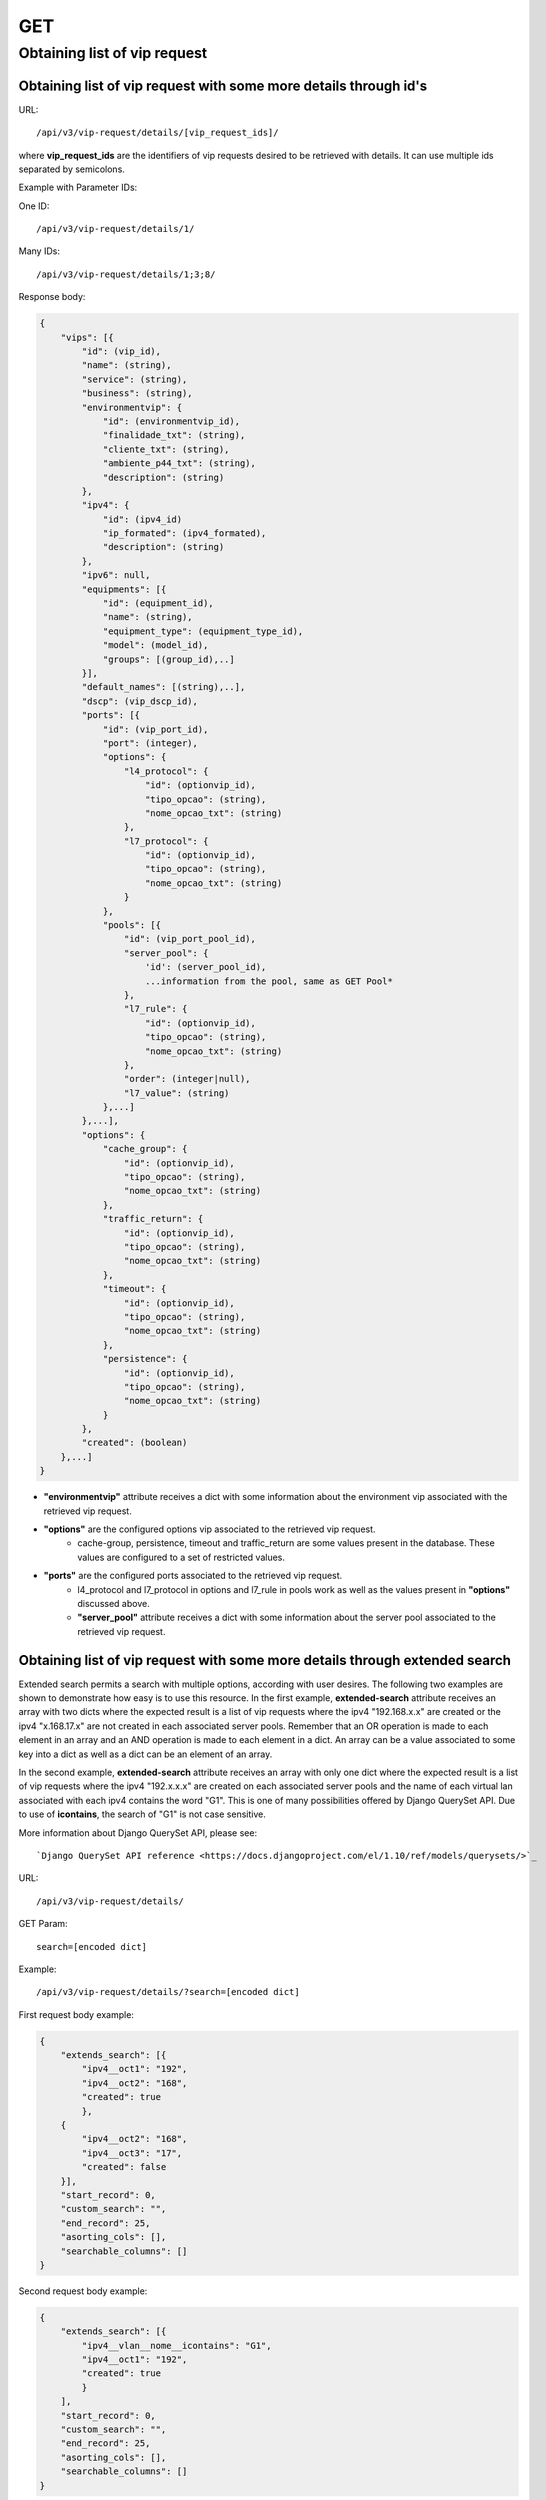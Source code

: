 GET
###

Obtaining list of vip request
*****************************

Obtaining list of vip request with some more details through id's
=================================================================

URL::

    /api/v3/vip-request/details/[vip_request_ids]/

where **vip_request_ids** are the identifiers of vip requests desired to be retrieved with details. It can use multiple ids separated by semicolons.

Example with Parameter IDs:

One ID::

    /api/v3/vip-request/details/1/

Many IDs::

    /api/v3/vip-request/details/1;3;8/

Response body:

.. code-block:: json

    {
        "vips": [{
            "id": (vip_id),
            "name": (string),
            "service": (string),
            "business": (string),
            "environmentvip": {
                "id": (environmentvip_id),
                "finalidade_txt": (string),
                "cliente_txt": (string),
                "ambiente_p44_txt": (string),
                "description": (string)
            },
            "ipv4": {
                "id": (ipv4_id)
                "ip_formated": (ipv4_formated),
                "description": (string)
            },
            "ipv6": null,
            "equipments": [{
                "id": (equipment_id),
                "name": (string),
                "equipment_type": (equipment_type_id),
                "model": (model_id),
                "groups": [(group_id),..]
            }],
            "default_names": [(string),..],
            "dscp": (vip_dscp_id),
            "ports": [{
                "id": (vip_port_id),
                "port": (integer),
                "options": {
                    "l4_protocol": {
                        "id": (optionvip_id),
                        "tipo_opcao": (string),
                        "nome_opcao_txt": (string)
                    },
                    "l7_protocol": {
                        "id": (optionvip_id),
                        "tipo_opcao": (string),
                        "nome_opcao_txt": (string)
                    }
                },
                "pools": [{
                    "id": (vip_port_pool_id),
                    "server_pool": {
                        'id': (server_pool_id),
                        ...information from the pool, same as GET Pool*
                    },
                    "l7_rule": {
                        "id": (optionvip_id),
                        "tipo_opcao": (string),
                        "nome_opcao_txt": (string)
                    },
                    "order": (integer|null),
                    "l7_value": (string)
                },...]
            },...],
            "options": {
                "cache_group": {
                    "id": (optionvip_id),
                    "tipo_opcao": (string),
                    "nome_opcao_txt": (string)
                },
                "traffic_return": {
                    "id": (optionvip_id),
                    "tipo_opcao": (string),
                    "nome_opcao_txt": (string)
                },
                "timeout": {
                    "id": (optionvip_id),
                    "tipo_opcao": (string),
                    "nome_opcao_txt": (string)
                },
                "persistence": {
                    "id": (optionvip_id),
                    "tipo_opcao": (string),
                    "nome_opcao_txt": (string)
                }
            },
            "created": (boolean)
        },...]
    }

* **"environmentvip"** attribute receives a dict with some information about the environment vip associated with the retrieved vip request.
* **"options"** are the configured options vip associated to the retrieved vip request.
    * cache-group, persistence, timeout and traffic_return are some values present in the database. These values are configured to a set of restricted values.
* **"ports"** are the configured ports associated to the retrieved vip request.
    * l4_protocol and l7_protocol in options and l7_rule in pools work as well as the values present in **"options"** discussed above.
    * **"server_pool"** attribute receives a dict with some information about the server pool associated to the retrieved vip request.

Obtaining list of vip request with some more details through extended search
============================================================================

Extended search permits a search with multiple options, according with user desires. The following two examples are shown to demonstrate how easy is to use this resource. In the first example, **extended-search** attribute receives an array with two dicts where the expected result is a list of vip requests where the ipv4 "192.168.x.x" are created or the ipv4 "x.168.17.x" are not created in each associated server pools. Remember that an OR operation is made to each element in an array and an AND operation is made to each element in a dict. An array can be a value associated to some key into a dict as well as a dict can be an element of an array.

In the second example, **extended-search** attribute receives an array with only one dict where the expected result is a list of vip requests where the ipv4 "192.x.x.x" are created on each associated server pools and the name of each virtual lan associated with each ipv4 contains the word "G1". This is one of many possibilities offered by Django QuerySet API.  Due to use of **icontains**, the search of "G1" is not case sensitive.

More information about Django QuerySet API, please see::

    `Django QuerySet API reference <https://docs.djangoproject.com/el/1.10/ref/models/querysets/>`_

URL::

    /api/v3/vip-request/details/

GET Param::

    search=[encoded dict]

Example::

    /api/v3/vip-request/details/?search=[encoded dict]

First request body example:

.. code-block:: json

    {
        "extends_search": [{
            "ipv4__oct1": "192",
            "ipv4__oct2": "168",
            "created": true
            },
        {
            "ipv4__oct2": "168",
            "ipv4__oct3": "17",
            "created": false
        }],
        "start_record": 0,
        "custom_search": "",
        "end_record": 25,
        "asorting_cols": [],
        "searchable_columns": []
    }

Second request body example:

.. code-block:: json

    {
        "extends_search": [{
            "ipv4__vlan__nome__icontains": "G1",
            "ipv4__oct1": "192",
            "created": true
            }
        ],
        "start_record": 0,
        "custom_search": "",
        "end_record": 25,
        "asorting_cols": [],
        "searchable_columns": []
    }

URL encoded for first request body example::

    /api/v3/vip-request/details/?search=%22%7B+++++%22extends_search%22%3A+%5B%7B+++++++++%22ipv4__oct1%22%3A+%22192%22%2C+++++++++%22ipv4__oct2%22%3A+%22168%22%2C+++++++++%22created%22%3A+true+++++++++%7D%2C+++++%7B+++++++++%22ipv4__oct2%22%3A+%22168%22%2C+++++++++%22ipv4__oct3%22%3A+%2217%22%2C+++++++++%22created%22%3A+false+++++%7D%5D%2C+++++%22start_record%22%3A+0%2C+++++%22custom_search%22%3A+%22%22%2C+++++%22end_record%22%3A+25%2C+++++%22asorting_cols%22%3A+%5B%5D%2C+++++%22searchable_columns%22%3A+%5B%5D+%7D%22

URL encoded for second request body example::

    /api/v3/vip-request/details/?search=%7B+++++++++%22extends_search%22%3A+%5B%7B+++++++++++++%22ipv4__vlan__nome__icontains%22%3A+%22TVGLOBO%22+%2C+++++++++++++%22ipv4__oct1%22%3A+%22192%22%2C+++++++++++++%22created%22%3A+true+++++++++++++%7D%2C+++++++++%7B+++++++++++++%22ipv4__vlan_nome__icontains%22%3A+%22G1%22%2C+++++++++++++%22ipv4__oct2%22%3A+%22168%22%2C+++++++++++++%22created%22%3A+false+++++++++%7D%5D%2C+++++++++%22start_record%22%3A+0%2C+++++++++%22custom_search%22%3A+%22%22%2C+++++++++%22end_record%22%3A+25%2C+++++++++%22asorting_cols%22%3A+%5B%5D%2C+++++++++%22searchable_columns%22%3A+%5B%5D+++++%7D

Response body:

.. code-block:: json

    {
        "total": [integer],
        "vips": [..]
    }

* When **"search"** is used, "total" property is also retrieved.
* **"environmentvip"** attribute receives a dict with some information about the environment vip associated with the retrieved vip request.
* **"options"** are the configured options vip associated to the retrieved vip request.
    * cache-group, persistence, timeout and traffic_return are some values present in the database. These values are configured to a set of restricted values.
* **"ports"** are the configured ports associated to the retrieved vip request.
    * l4_protocol and l7_protocol in options and l7_rule in pools work as well as the values present in **"options"** discussed above.
    * **"server_pool"** attribute receives a dict with some information about the server pool associated to the retrieved vip request.
